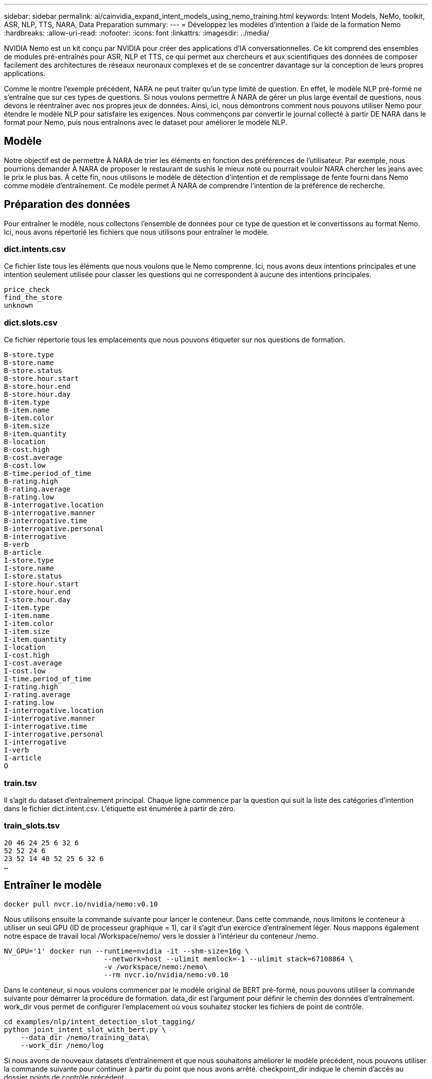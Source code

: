 ---
sidebar: sidebar 
permalink: ai/cainvidia_expand_intent_models_using_nemo_training.html 
keywords: Intent Models, NeMo, toolkit, ASR, NLP, TTS, NARA, Data Preparation 
summary:  
---
= Développez les modèles d'intention à l'aide de la formation Nemo
:hardbreaks:
:allow-uri-read: 
:nofooter: 
:icons: font
:linkattrs: 
:imagesdir: ../media/


[role="lead"]
NVIDIA Nemo est un kit conçu par NVIDIA pour créer des applications d'IA conversationnelles. Ce kit comprend des ensembles de modules pré-entraînés pour ASR, NLP et TTS, ce qui permet aux chercheurs et aux scientifiques des données de composer facilement des architectures de réseaux neuronaux complexes et de se concentrer davantage sur la conception de leurs propres applications.

Comme le montre l'exemple précédent, NARA ne peut traiter qu'un type limité de question. En effet, le modèle NLP pré-formé ne s'entraîne que sur ces types de questions. Si nous voulons permettre À NARA de gérer un plus large éventail de questions, nous devons le réentraîner avec nos propres jeux de données. Ainsi, ici, nous démontrons comment nous pouvons utiliser Nemo pour étendre le modèle NLP pour satisfaire les exigences. Nous commençons par convertir le journal collecté à partir DE NARA dans le format pour Nemo, puis nous entraînons avec le dataset pour améliorer le modèle NLP.



== Modèle

Notre objectif est de permettre À NARA de trier les éléments en fonction des préférences de l'utilisateur. Par exemple, nous pourrions demander À NARA de proposer le restaurant de sushis le mieux noté ou pourrait vouloir NARA chercher les jeans avec le prix le plus bas. À cette fin, nous utilisons le modèle de détection d'intention et de remplissage de fente fourni dans Nemo comme modèle d'entraînement. Ce modèle permet À NARA de comprendre l'intention de la préférence de recherche.



== Préparation des données

Pour entraîner le modèle, nous collectons l'ensemble de données pour ce type de question et le convertissons au format Nemo. Ici, nous avons répertorié les fichiers que nous utilisons pour entraîner le modèle.



=== dict.intents.csv

Ce fichier liste tous les éléments que nous voulons que le Nemo comprenne. Ici, nous avons deux intentions principales et une intention seulement utilisée pour classer les questions qui ne correspondent à aucune des intentions principales.

....
price_check
find_the_store
unknown
....


=== dict.slots.csv

Ce fichier répertorie tous les emplacements que nous pouvons étiqueter sur nos questions de formation.

....
B-store.type
B-store.name
B-store.status
B-store.hour.start
B-store.hour.end
B-store.hour.day
B-item.type
B-item.name
B-item.color
B-item.size
B-item.quantity
B-location
B-cost.high
B-cost.average
B-cost.low
B-time.period_of_time
B-rating.high
B-rating.average
B-rating.low
B-interrogative.location
B-interrogative.manner
B-interrogative.time
B-interrogative.personal
B-interrogative
B-verb
B-article
I-store.type
I-store.name
I-store.status
I-store.hour.start
I-store.hour.end
I-store.hour.day
I-item.type
I-item.name
I-item.color
I-item.size
I-item.quantity
I-location
I-cost.high
I-cost.average
I-cost.low
I-time.period_of_time
I-rating.high
I-rating.average
I-rating.low
I-interrogative.location
I-interrogative.manner
I-interrogative.time
I-interrogative.personal
I-interrogative
I-verb
I-article
O
....


=== train.tsv

Il s'agit du dataset d'entraînement principal. Chaque ligne commence par la question qui suit la liste des catégories d'intention dans le fichier dict.intent.csv. L'étiquette est énumérée à partir de zéro.



=== train_slots.tsv

....
20 46 24 25 6 32 6
52 52 24 6
23 52 14 40 52 25 6 32 6
…
....


== Entraîner le modèle

....
docker pull nvcr.io/nvidia/nemo:v0.10
....
Nous utilisons ensuite la commande suivante pour lancer le conteneur. Dans cette commande, nous limitons le conteneur à utiliser un seul GPU (ID de processeur graphique = 1), car il s'agit d'un exercice d'entraînement léger. Nous mappons également notre espace de travail local /Workspace/nemo/ vers le dossier à l'intérieur du conteneur /nemo.

....
NV_GPU='1' docker run --runtime=nvidia -it --shm-size=16g \
                        --network=host --ulimit memlock=-1 --ulimit stack=67108864 \
                        -v /workspace/nemo:/nemo\
                        --rm nvcr.io/nvidia/nemo:v0.10
....
Dans le conteneur, si nous voulons commencer par le modèle original de BERT pré-formé, nous pouvons utiliser la commande suivante pour démarrer la procédure de formation. data_dir est l'argument pour définir le chemin des données d'entraînement. work_dir vous permet de configurer l'emplacement où vous souhaitez stocker les fichiers de point de contrôle.

....
cd examples/nlp/intent_detection_slot_tagging/
python joint_intent_slot_with_bert.py \
    --data_dir /nemo/training_data\
    --work_dir /nemo/log
....
Si nous avons de nouveaux datasets d'entraînement et que nous souhaitons améliorer le modèle précédent, nous pouvons utiliser la commande suivante pour continuer à partir du point que nous avons arrêté. checkpoint_dir indique le chemin d'accès au dossier points de contrôle précédent.

....
cd examples/nlp/intent_detection_slot_tagging/
python joint_intent_slot_infer.py \
    --data_dir /nemo/training_data \
    --checkpoint_dir /nemo/log/2020-05-04_18-34-20/checkpoints/ \
    --eval_file_prefix test
....


== Inférence du modèle

Nous devons valider la performance du modèle entraîné après un certain nombre de tests. La commande suivante nous permet de tester la requête un par un. Par exemple, dans cette commande, nous voulons vérifier si notre modèle peut correctement identifier l'intention de la requête `where can I get the best pasta`.

....
cd examples/nlp/intent_detection_slot_tagging/
python joint_intent_slot_infer_b1.py \
--checkpoint_dir /nemo/log/2020-05-29_23-50-58/checkpoints/ \
--query "where can i get the best pasta" \
--data_dir /nemo/training_data/ \
--num_epochs=50
....
Ensuite, le résultat suivant est le résultat de l'inférence. Dans ce résultat, nous pouvons constater que notre modèle entraîné peut prévoir correctement l'intention Find_the_store et renvoyer les mots-clés qui nous intéressent. Avec ces mots-clés, nous permettons à NARA de rechercher ce que les utilisateurs veulent et de faire une recherche plus précise.

....
[NeMo I 2020-05-30 00:06:54 actions:728] Evaluating batch 0 out of 1
[NeMo I 2020-05-30 00:06:55 inference_utils:34] Query: where can i get the best pasta
[NeMo I 2020-05-30 00:06:55 inference_utils:36] Predicted intent:       1       find_the_store
[NeMo I 2020-05-30 00:06:55 inference_utils:50] where   B-interrogative.location
[NeMo I 2020-05-30 00:06:55 inference_utils:50] can     O
[NeMo I 2020-05-30 00:06:55 inference_utils:50] i       O
[NeMo I 2020-05-30 00:06:55 inference_utils:50] get     B-verb
[NeMo I 2020-05-30 00:06:55 inference_utils:50] the     B-article
[NeMo I 2020-05-30 00:06:55 inference_utils:50] best    B-rating.high
[NeMo I 2020-05-30 00:06:55 inference_utils:50] pasta   B-item.type
....